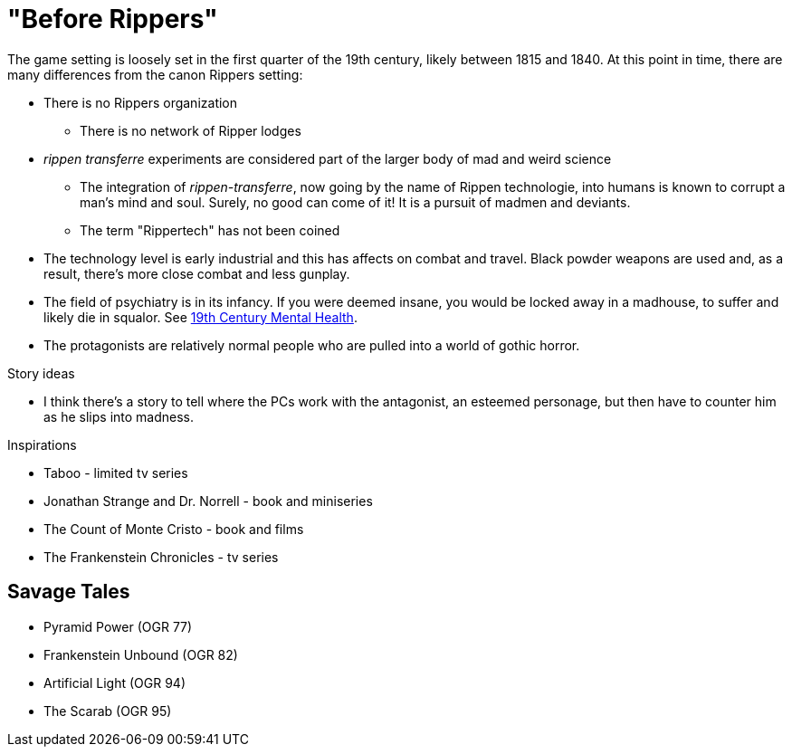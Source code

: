 = "Before Rippers"

The game setting is loosely set in the first quarter of the 19th century, likely between 1815 and 1840.
At this point in time, there are many differences from the canon Rippers setting:

* There is no Rippers organization
** There is no network of Ripper lodges
* _rippen transferre_ experiments are considered part of the larger body of mad and weird science
** The integration of _rippen-transferre_, now going by the name of Rippen technologie, into humans is known to corrupt a man's mind and soul. 
Surely, no good can come of it!
It is a pursuit of madmen and deviants.
** The term "Rippertech" has not been coined
* The technology level is early industrial and this has affects on combat and travel.
Black powder weapons are used and, as a result, there's more close combat and less gunplay.
* The field of psychiatry is in its infancy.
If you were deemed insane, you would be locked away in a madhouse, to suffer and likely die in squalor. 
See https://www.ashfordstpeters.nhs.uk/19th-century-mental-health[19th Century Mental Health, window="_blank"].
* The protagonists are relatively normal people who are pulled into a world of gothic horror.


.Story ideas
* I think there's a story to tell where the PCs work with the antagonist, an esteemed personage, but then have to counter him as he slips into madness. 

.Inspirations
* Taboo - limited tv series
* Jonathan Strange and Dr. Norrell - book and miniseries
* The Count of Monte Cristo - book and films
* The Frankenstein Chronicles - tv series


== Savage Tales

* Pyramid Power (OGR 77)
* Frankenstein Unbound (OGR 82)
* Artificial Light (OGR 94)
* The Scarab (OGR 95)